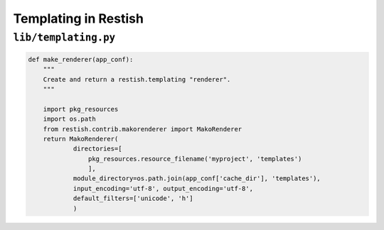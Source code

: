 *********************
Templating in Restish
*********************

``lib/templating.py``
=====================

.. code-block:: python

    def make_renderer(app_conf):
        """
        Create and return a restish.templating "renderer".
        """

        import pkg_resources
        import os.path
        from restish.contrib.makorenderer import MakoRenderer
        return MakoRenderer(
                directories=[
                    pkg_resources.resource_filename('myproject', 'templates')
                    ],
                module_directory=os.path.join(app_conf['cache_dir'], 'templates'),
                input_encoding='utf-8', output_encoding='utf-8',
                default_filters=['unicode', 'h']
                )

